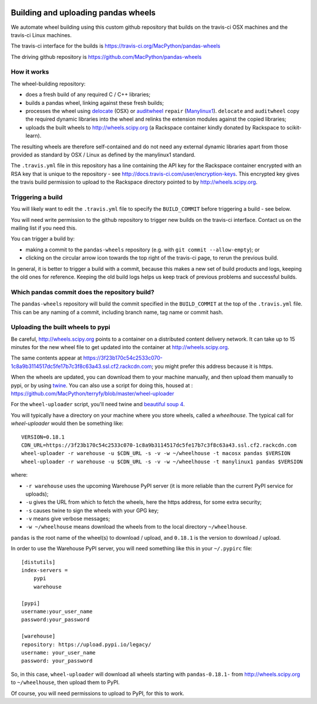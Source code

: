 .. image:: https://dev.azure.com/pandas-dev/pandas-wheels/_apis/build/status/MacPython.pandas-wheels?branchName=master
    :target: https://dev.azure.com/pandas-dev/pandas-wheels/_build/latest?definitionId=3&branchName=master


####################################
Building and uploading pandas wheels
####################################

We automate wheel building using this custom github repository that builds on
the travis-ci OSX machines and the travis-ci Linux machines.

The travis-ci interface for the builds is
https://travis-ci.org/MacPython/pandas-wheels

The driving github repository is
https://github.com/MacPython/pandas-wheels

How it works
============

The wheel-building repository:

* does a fresh build of any required C / C++ libraries;
* builds a pandas wheel, linking against these fresh builds;
* processes the wheel using delocate_ (OSX) or auditwheel_ ``repair``
  (Manylinux1_).  ``delocate`` and ``auditwheel`` copy the required dynamic
  libraries into the wheel and relinks the extension modules against the
  copied libraries;
* uploads the built wheels to http://wheels.scipy.org (a Rackspace container
  kindly donated by Rackspace to scikit-learn).

The resulting wheels are therefore self-contained and do not need any external
dynamic libraries apart from those provided as standard by OSX / Linux as
defined by the manylinux1 standard.

The ``.travis.yml`` file in this repository has a line containing the API key
for the Rackspace container encrypted with an RSA key that is unique to the
repository - see http://docs.travis-ci.com/user/encryption-keys.  This
encrypted key gives the travis build permission to upload to the Rackspace
directory pointed to by http://wheels.scipy.org.

Triggering a build
==================

You will likely want to edit the ``.travis.yml`` file to specify the
``BUILD_COMMIT`` before triggering a build - see below.

You will need write permission to the github repository to trigger new builds
on the travis-ci interface.  Contact us on the mailing list if you need this.

You can trigger a build by:

* making a commit to the ``pandas-wheels`` repository (e.g. with ``git commit
  --allow-empty``); or
* clicking on the circular arrow icon towards the top right of the travis-ci
  page, to rerun the previous build.

In general, it is better to trigger a build with a commit, because this makes
a new set of build products and logs, keeping the old ones for reference.
Keeping the old build logs helps us keep track of previous problems and
successful builds.

Which pandas commit does the repository build?
============================================

The ``pandas-wheels`` repository will build the commit specified in the
``BUILD_COMMIT`` at the top of the ``.travis.yml`` file.  This can be any
naming of a commit, including branch name, tag name or commit hash.

Uploading the built wheels to pypi
==================================

Be careful, http://wheels.scipy.org points to a container on a distributed
content delivery network.  It can take up to 15 minutes for the new wheel file
to get updated into the container at http://wheels.scipy.org.

The same contents appear at
https://3f23b170c54c2533c070-1c8a9b3114517dc5fe17b7c3f8c63a43.ssl.cf2.rackcdn.com;
you might prefer this address because it is https.

When the wheels are updated, you can download them to your machine manually,
and then upload them manually to pypi, or by using twine_.  You can also use a
script for doing this, housed at :
https://github.com/MacPython/terryfy/blob/master/wheel-uploader

For the ``wheel-uploader`` script, you'll need twine and `beautiful soup 4
<bs4>`_.

You will typically have a directory on your machine where you store wheels,
called a `wheelhouse`.   The typical call for `wheel-uploader` would then
be something like::

    VERSION=0.18.1
    CDN_URL=https://3f23b170c54c2533c070-1c8a9b3114517dc5fe17b7c3f8c63a43.ssl.cf2.rackcdn.com
    wheel-uploader -r warehouse -u $CDN_URL -s -v -w ~/wheelhouse -t macosx pandas $VERSION
    wheel-uploader -r warehouse -u $CDN_URL -s -v -w ~/wheelhouse -t manylinux1 pandas $VERSION

where:

* ``-r warehouse`` uses the upcoming Warehouse PyPI server (it is more
  reliable than the current PyPI service for uploads);
* ``-u`` gives the URL from which to fetch the wheels, here the https address,
  for some extra security;
* ``-s`` causes twine to sign the wheels with your GPG key;
* ``-v`` means give verbose messages;
* ``-w ~/wheelhouse`` means download the wheels from to the local directory
  ``~/wheelhouse``.

``pandas`` is the root name of the wheel(s) to download / upload, and
``0.18.1`` is the version to download / upload.

In order to use the Warehouse PyPI server, you will need something like this
in your ``~/.pypirc`` file::

    [distutils]
    index-servers =
        pypi
        warehouse

    [pypi]
    username:your_user_name
    password:your_password

    [warehouse]
    repository: https://upload.pypi.io/legacy/
    username: your_user_name
    password: your_password

So, in this case, ``wheel-uploader`` will download all wheels starting with
``pandas-0.18.1-`` from http://wheels.scipy.org to ``~/wheelhouse``, then
upload them to PyPI.

Of course, you will need permissions to upload to PyPI, for this to work.

.. _manylinux1: https://www.python.org/dev/peps/pep-0513
.. _twine: https://pypi.python.org/pypi/twine
.. _bs4: https://pypi.python.org/pypi/beautifulsoup4
.. _delocate: https://pypi.python.org/pypi/delocate
.. _auditwheel: https://pypi.python.org/pypi/auditwheel
